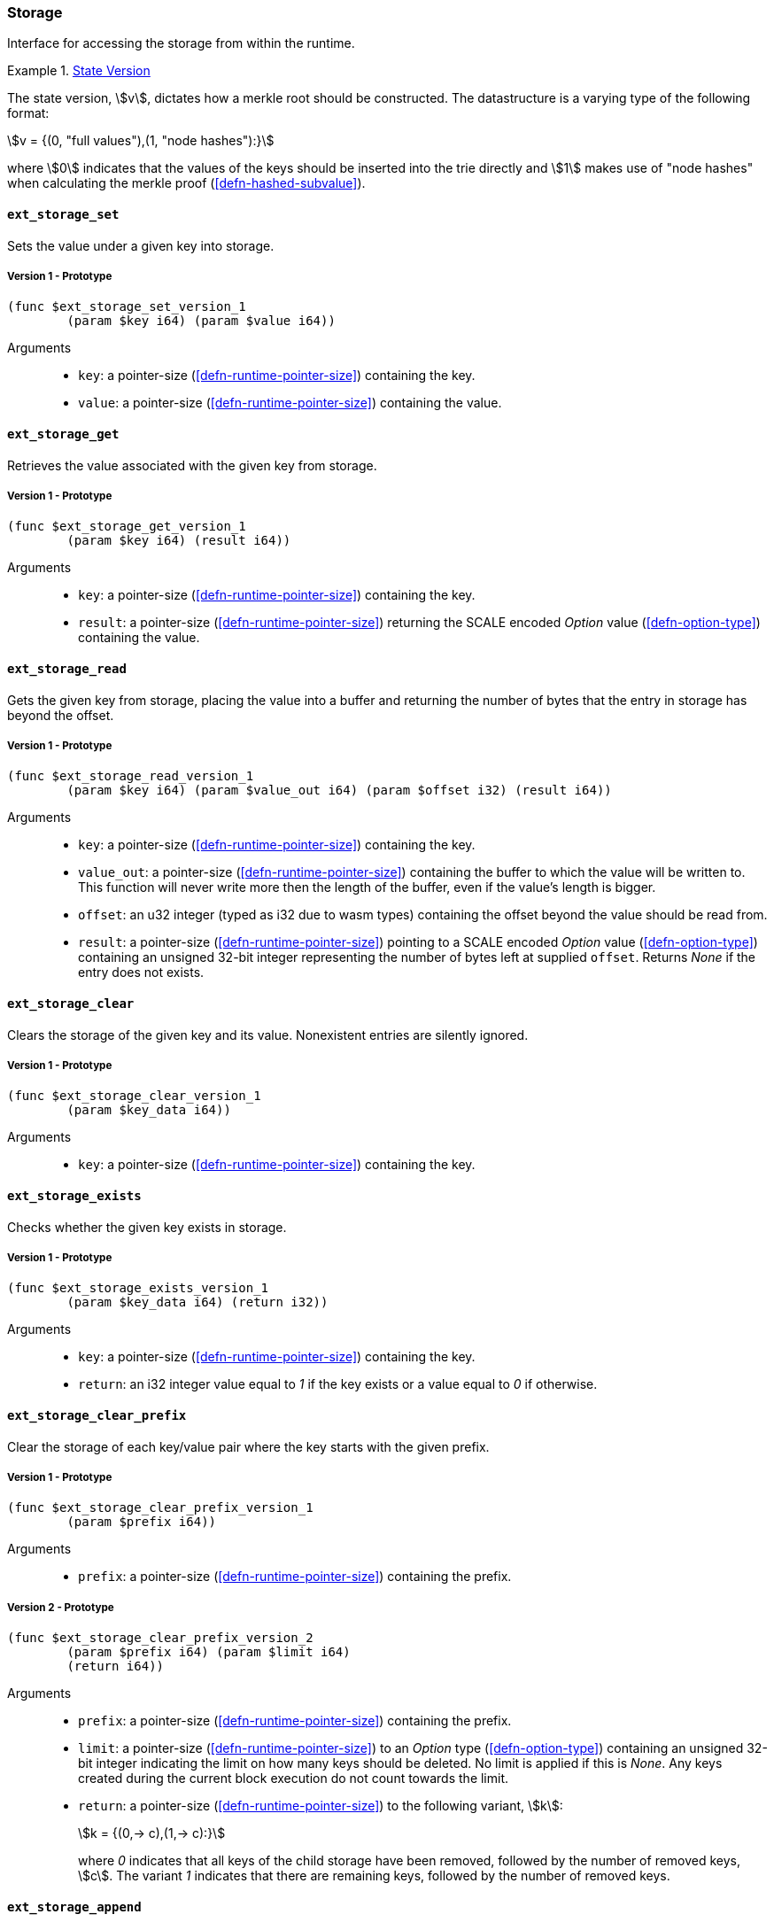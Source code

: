 [#sect-storage-api]
=== Storage

Interface for accessing the storage from within the runtime.

[#defn-state-version]
.<<defn-state-version, State Version>>
====
The state version, stem:[v], dictates how a merkle root should be constructed.
The datastructure is a varying type of the following format:

[stem]
++++
v = {(0, "full values"),(1, "node hashes"):}
++++

where stem:[0] indicates that the values of the keys should be inserted into the
trie directly and stem:[1] makes use of "node hashes" when calculating the
merkle proof (<<defn-hashed-subvalue>>).
====

[#sect-storage-set]
==== `ext_storage_set`
Sets the value under a given key into storage.

===== Version 1 - Prototype
----
(func $ext_storage_set_version_1
	(param $key i64) (param $value i64))
----

Arguments::
* `key`: a pointer-size (<<defn-runtime-pointer-size>>) containing the key.
* `value`: a pointer-size (<<defn-runtime-pointer-size>>) containing the
value.

==== `ext_storage_get`
Retrieves the value associated with the given key from storage.

===== Version 1 - Prototype
----
(func $ext_storage_get_version_1
	(param $key i64) (result i64))
----

Arguments::
* `key`: a pointer-size (<<defn-runtime-pointer-size>>) containing the key.
* `result`: a pointer-size (<<defn-runtime-pointer-size>>) returning the SCALE
encoded _Option_ value (<<defn-option-type>>) containing the value.

==== `ext_storage_read`

Gets the given key from storage, placing the value into a buffer and
returning the number of bytes that the entry in storage has beyond the
offset.

===== Version 1 - Prototype
----
(func $ext_storage_read_version_1
	(param $key i64) (param $value_out i64) (param $offset i32) (result i64))
----

Arguments::
* `key`: a pointer-size (<<defn-runtime-pointer-size>>) containing the key.
* `value_out`: a pointer-size (<<defn-runtime-pointer-size>>) containing the
buffer to which the value will be written to. This function will never write
more then the length of the buffer, even if the value’s length is bigger.
* `offset`: an u32 integer (typed as i32 due to wasm types) containing the offset beyond the value should be read
from.
* `result`: a pointer-size (<<defn-runtime-pointer-size>>) pointing to a SCALE
encoded _Option_ value (<<defn-option-type>>) containing an unsigned 32-bit
integer representing the number of bytes left at supplied `offset`. Returns
_None_ if the entry does not exists.

==== `ext_storage_clear`

Clears the storage of the given key and its value. Nonexistent entries are
silently ignored.

===== Version 1 - Prototype
----
(func $ext_storage_clear_version_1
	(param $key_data i64))
----

Arguments::
* `key`: a pointer-size (<<defn-runtime-pointer-size>>) containing the key.

==== `ext_storage_exists`

Checks whether the given key exists in storage.

===== Version 1 - Prototype
----
(func $ext_storage_exists_version_1
	(param $key_data i64) (return i32))
----

Arguments::
* `key`: a pointer-size (<<defn-runtime-pointer-size>>) containing the key.
* `return`: an i32 integer value equal to _1_ if the key exists or a value equal
to _0_ if otherwise.

==== `ext_storage_clear_prefix`

Clear the storage of each key/value pair where the key starts with the given
prefix.

===== Version 1 - Prototype
----
(func $ext_storage_clear_prefix_version_1
	(param $prefix i64))
----

Arguments::
* `prefix`: a pointer-size (<<defn-runtime-pointer-size>>) containing
the prefix.

===== Version 2 - Prototype
----
(func $ext_storage_clear_prefix_version_2
	(param $prefix i64) (param $limit i64)
	(return i64))
----

Arguments::
* `prefix`: a pointer-size (<<defn-runtime-pointer-size>>) containing
the prefix.
* `limit`: a pointer-size (<<defn-runtime-pointer-size>>) to an _Option_ type
(<<defn-option-type>>) containing an unsigned 32-bit integer indicating the
limit on how many keys should be deleted. No limit is applied if this is _None_.
Any keys created during the current block execution do not count towards the
limit.
* `return`: a pointer-size (<<defn-runtime-pointer-size>>) to the following variant, stem:[k]:
+
[stem]
++++
k = {(0,-> c),(1,-> c):}
++++
+
where _0_ indicates that all keys of the child storage have been removed,
followed by the number of removed keys, stem:[c]. The variant _1_ indicates that
there are remaining keys, followed by the number of removed keys.

==== `ext_storage_append`

Append the SCALE encoded value to a SCALE encoded sequence (<<defn-scale-list>>)
at the given key. This function assumes that the existing storage item is either
empty or a SCALE encoded sequence and that the value to append is also SCALE
encoded and of the same type as the items in the existing sequence.

To improve performance, this function is allowed to skip decoding the entire
SCALE encoded sequence and instead can just append the new item to the end of
the existing data and increment the length prefix stem:["Enc"_("SC")^("Len")].

WARNING: If the storage item does not exist or is not SCALE encoded, the storage
item will be set to the specified value, represented as a SCALE encoded byte
array.

===== Version 1 - Prototype
----
(func $ext_storage_append_version_1
	(param $key i64) (param $value i64))
----

Arguments::
* `key`: a pointer-size (<<defn-runtime-pointer-size>>) containing the key.
* `value`: a pointer-size (<<defn-runtime-pointer-size>>) containing the
value to be appended.

==== `ext_storage_root`

Compute the storage root.

[#sect-ext-storage-root-version-1]
===== Version 1 - Prototype
----
(func $ext_storage_root_version_1
	(return i64))
----

Arguments::
* `return`: a pointer-size (<<defn-runtime-pointer-size>>) to a buffer containing
the 256-bit Blake2 storage root.

[#sect-ext-storage-root-version-2]
===== Version 2 - Prototype
----
(func $ext_storage_root_version_2
	(param $version i32) (return i32))
----

Arguments::
* `version`: the state version (<<defn-state-version>>).
* `return`: a pointer (<<defn-runtime-pointer>>) to the buffer containing the 256-bit Blake2 storage
root.

[#sect-ext-storage-changes-root]
==== `ext_storage_changes_root`

NOTE: This function is not longer used and only exists for compatibility reasons.

===== Version 1 - Prototype
----
(func $ext_storage_changes_root_version_1
	(param $parent_hash i64) (return i64))
----

Arguments::
* `parent_hash`: a pointer-size (<<defn-runtime-pointer-size>>) to the
SCALE encoded block hash.
* `return`: a pointer-size (<<defn-runtime-pointer-size>>) to an _Option_ type
(<<defn-option-type>>) that's always _None_.

==== `ext_storage_next_key`

Get the next key in storage after the given one in lexicographic order
(<<defn-lexicographic-ordering>>). The key provided to this function may or may
not exist in storage.

===== Version 1 - Prototype
----
(func $ext_storage_next_key_version_1
	(param $key i64) (return i64))
----

Arguments::
* `key`: a pointer-size (<<defn-runtime-pointer-size>>) to the key.
* `return`: a pointer-size (<<defn-runtime-pointer-size>>) to the SCALE
encoded _Option_ value (<<defn-option-type>>) containing the next key in
lexicographic order.

[#sect-ext-storage-start-transaction]
==== `ext_storage_start_transaction`

Start a new nested transaction. This allows to either commit or roll back all
changes that are made after this call. For every transaction there must be a
matching call to either `ext_storage_rollback_transaction`
(<<sect-ext-storage-rollback-transaction>>) or `ext_storage_commit_transaction`
(<<sect-ext-storage-commit-transaction>>). This is also effective for all values
manipulated using the child storage API (<<sect-child-storage-api>>).

WARNING: This is a low level API that is potentially dangerous as it can easily
result in unbalanced transactions. Runtimes should use high level storage
abstractions.

===== Version 1 - Prototype
----
(func $ext_storage_start_transaction_version_1)
----

Arguments::
* None.

[#sect-ext-storage-rollback-transaction]
==== `ext_storage_rollback_transaction`

Rollback the last transaction started by `ext_storage_start_transaction`
(<<sect-ext-storage-start-transaction>>). Any changes made during that
transaction are discarded.

WARNING: Panics if `ext_storage_start_transaction`
(<<sect-ext-storage-start-transaction>>) was not called.

===== Version 1 - Prototype
----
(func $ext_storage_rollback_transaction_version_1)
----

Arguments::
* None.

[#sect-ext-storage-commit-transaction]
==== `ext_storage_commit_transaction`
Commit the last transaction started by `ext_storage_start_transaction`
(<<sect-ext-storage-start-transaction>>). Any changes made during that
transaction are committed to the main state.

WARNING: Panics if `ext_storage_start_transaction`
(<<sect-ext-storage-start-transaction>>) was not called.

===== Version 1 - Prototype
----
(func $ext_storage_commit_transaction_version_1)
----

Arguments::
* None.
